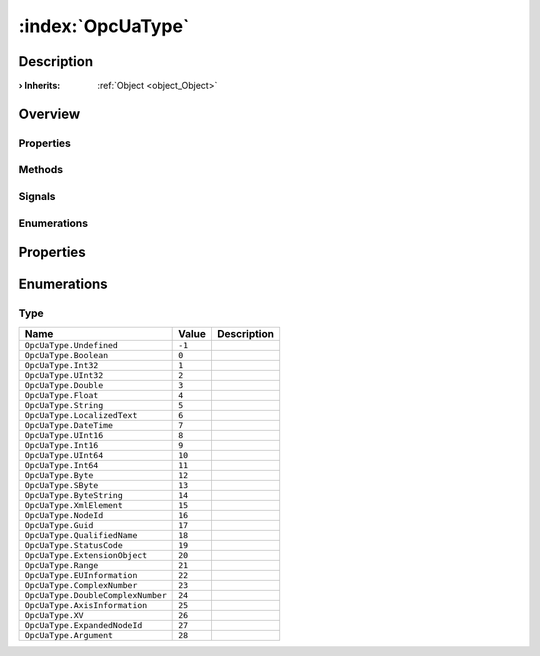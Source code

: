 
.. _object_OpcUaType:


:index:`OpcUaType`
------------------

Description
***********



:**› Inherits**: :ref:`Object <object_Object>`

Overview
********

Properties
++++++++++

.. hlist::
  :columns: 1

  * :ref:`Object.objectId <property_Object_objectId>`
  * :ref:`Object.parent <property_Object_parent>`

Methods
+++++++

.. hlist::
  :columns: 1

  * :ref:`Object.fromJson() <method_Object_fromJson>`
  * :ref:`Object.toJson() <method_Object_toJson>`

Signals
+++++++

.. hlist::
  :columns: 1

  * :ref:`Object.completed() <signal_Object_completed>`

Enumerations
++++++++++++

.. hlist::
  :columns: 1

  * :ref:`Type <enum_OpcUaType_Type>`



Properties
**********

Enumerations
************


.. _enum_OpcUaType_Type:

.. index::
   single: Type

Type
++++



.. index::
   single: OpcUaType.Undefined
.. index::
   single: OpcUaType.Boolean
.. index::
   single: OpcUaType.Int32
.. index::
   single: OpcUaType.UInt32
.. index::
   single: OpcUaType.Double
.. index::
   single: OpcUaType.Float
.. index::
   single: OpcUaType.String
.. index::
   single: OpcUaType.LocalizedText
.. index::
   single: OpcUaType.DateTime
.. index::
   single: OpcUaType.UInt16
.. index::
   single: OpcUaType.Int16
.. index::
   single: OpcUaType.UInt64
.. index::
   single: OpcUaType.Int64
.. index::
   single: OpcUaType.Byte
.. index::
   single: OpcUaType.SByte
.. index::
   single: OpcUaType.ByteString
.. index::
   single: OpcUaType.XmlElement
.. index::
   single: OpcUaType.NodeId
.. index::
   single: OpcUaType.Guid
.. index::
   single: OpcUaType.QualifiedName
.. index::
   single: OpcUaType.StatusCode
.. index::
   single: OpcUaType.ExtensionObject
.. index::
   single: OpcUaType.Range
.. index::
   single: OpcUaType.EUInformation
.. index::
   single: OpcUaType.ComplexNumber
.. index::
   single: OpcUaType.DoubleComplexNumber
.. index::
   single: OpcUaType.AxisInformation
.. index::
   single: OpcUaType.XV
.. index::
   single: OpcUaType.ExpandedNodeId
.. index::
   single: OpcUaType.Argument
.. list-table::
  :widths: auto
  :header-rows: 1

  * - Name
    - Value
    - Description

      .. _enumitem_OpcUaType_Undefined:
  * - ``OpcUaType.Undefined``
    - ``-1``
    - 

      .. _enumitem_OpcUaType_Boolean:
  * - ``OpcUaType.Boolean``
    - ``0``
    - 

      .. _enumitem_OpcUaType_Int32:
  * - ``OpcUaType.Int32``
    - ``1``
    - 

      .. _enumitem_OpcUaType_UInt32:
  * - ``OpcUaType.UInt32``
    - ``2``
    - 

      .. _enumitem_OpcUaType_Double:
  * - ``OpcUaType.Double``
    - ``3``
    - 

      .. _enumitem_OpcUaType_Float:
  * - ``OpcUaType.Float``
    - ``4``
    - 

      .. _enumitem_OpcUaType_String:
  * - ``OpcUaType.String``
    - ``5``
    - 

      .. _enumitem_OpcUaType_LocalizedText:
  * - ``OpcUaType.LocalizedText``
    - ``6``
    - 

      .. _enumitem_OpcUaType_DateTime:
  * - ``OpcUaType.DateTime``
    - ``7``
    - 

      .. _enumitem_OpcUaType_UInt16:
  * - ``OpcUaType.UInt16``
    - ``8``
    - 

      .. _enumitem_OpcUaType_Int16:
  * - ``OpcUaType.Int16``
    - ``9``
    - 

      .. _enumitem_OpcUaType_UInt64:
  * - ``OpcUaType.UInt64``
    - ``10``
    - 

      .. _enumitem_OpcUaType_Int64:
  * - ``OpcUaType.Int64``
    - ``11``
    - 

      .. _enumitem_OpcUaType_Byte:
  * - ``OpcUaType.Byte``
    - ``12``
    - 

      .. _enumitem_OpcUaType_SByte:
  * - ``OpcUaType.SByte``
    - ``13``
    - 

      .. _enumitem_OpcUaType_ByteString:
  * - ``OpcUaType.ByteString``
    - ``14``
    - 

      .. _enumitem_OpcUaType_XmlElement:
  * - ``OpcUaType.XmlElement``
    - ``15``
    - 

      .. _enumitem_OpcUaType_NodeId:
  * - ``OpcUaType.NodeId``
    - ``16``
    - 

      .. _enumitem_OpcUaType_Guid:
  * - ``OpcUaType.Guid``
    - ``17``
    - 

      .. _enumitem_OpcUaType_QualifiedName:
  * - ``OpcUaType.QualifiedName``
    - ``18``
    - 

      .. _enumitem_OpcUaType_StatusCode:
  * - ``OpcUaType.StatusCode``
    - ``19``
    - 

      .. _enumitem_OpcUaType_ExtensionObject:
  * - ``OpcUaType.ExtensionObject``
    - ``20``
    - 

      .. _enumitem_OpcUaType_Range:
  * - ``OpcUaType.Range``
    - ``21``
    - 

      .. _enumitem_OpcUaType_EUInformation:
  * - ``OpcUaType.EUInformation``
    - ``22``
    - 

      .. _enumitem_OpcUaType_ComplexNumber:
  * - ``OpcUaType.ComplexNumber``
    - ``23``
    - 

      .. _enumitem_OpcUaType_DoubleComplexNumber:
  * - ``OpcUaType.DoubleComplexNumber``
    - ``24``
    - 

      .. _enumitem_OpcUaType_AxisInformation:
  * - ``OpcUaType.AxisInformation``
    - ``25``
    - 

      .. _enumitem_OpcUaType_XV:
  * - ``OpcUaType.XV``
    - ``26``
    - 

      .. _enumitem_OpcUaType_ExpandedNodeId:
  * - ``OpcUaType.ExpandedNodeId``
    - ``27``
    - 

      .. _enumitem_OpcUaType_Argument:
  * - ``OpcUaType.Argument``
    - ``28``
    - 

